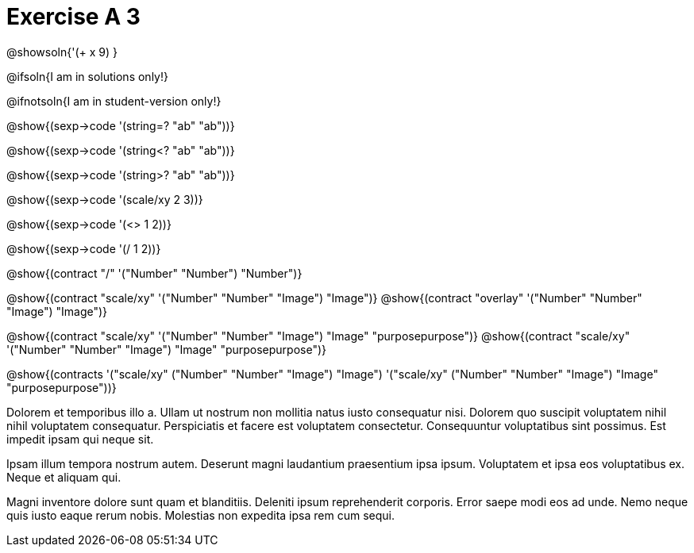 = Exercise A 3

@showsoln{'(+ x 9) }

@ifsoln{I am in solutions only!}

@ifnotsoln{I am in student-version only!}

@show{(sexp->code '(string=? "ab" "ab"))}

@show{(sexp->code '(string<? "ab" "ab"))}

@show{(sexp->code '(string>? "ab" "ab"))}

@show{(sexp->code '(scale/xy 2 3))}

@show{(sexp->code '(<> 1 2))}

@show{(sexp->code '(/ 1 2))}

@show{(contract "/" '("Number" "Number") "Number")}

@show{(contract "scale/xy" '("Number" "Number" "Image") "Image")}
@show{(contract "overlay" '("Number" "Number" "Image") "Image")}

@show{(contract "scale/xy" '("Number" "Number" "Image") "Image" "purposepurpose")}
@show{(contract "scale/xy" '("Number" "Number" "Image") "Image" "purposepurpose")}

@show{(contracts '("scale/xy" ("Number" "Number" "Image") "Image")
 '("scale/xy" ("Number" "Number" "Image") "Image" "purposepurpose"))}

Dolorem et temporibus illo a. Ullam ut nostrum non mollitia natus
iusto consequatur nisi. Dolorem quo suscipit voluptatem nihil
nihil voluptatem consequatur. Perspiciatis et facere est
voluptatem consectetur. Consequuntur voluptatibus sint possimus.
Est impedit ipsam qui neque sit.

Ipsam illum tempora nostrum autem. Deserunt magni laudantium
praesentium ipsa ipsum. Voluptatem et ipsa eos voluptatibus ex.
Neque et aliquam qui.

Magni inventore dolore sunt quam et blanditiis. Deleniti ipsum
reprehenderit corporis. Error saepe modi eos ad unde. Nemo neque
quis iusto eaque rerum nobis. Molestias non expedita ipsa rem cum
sequi.
